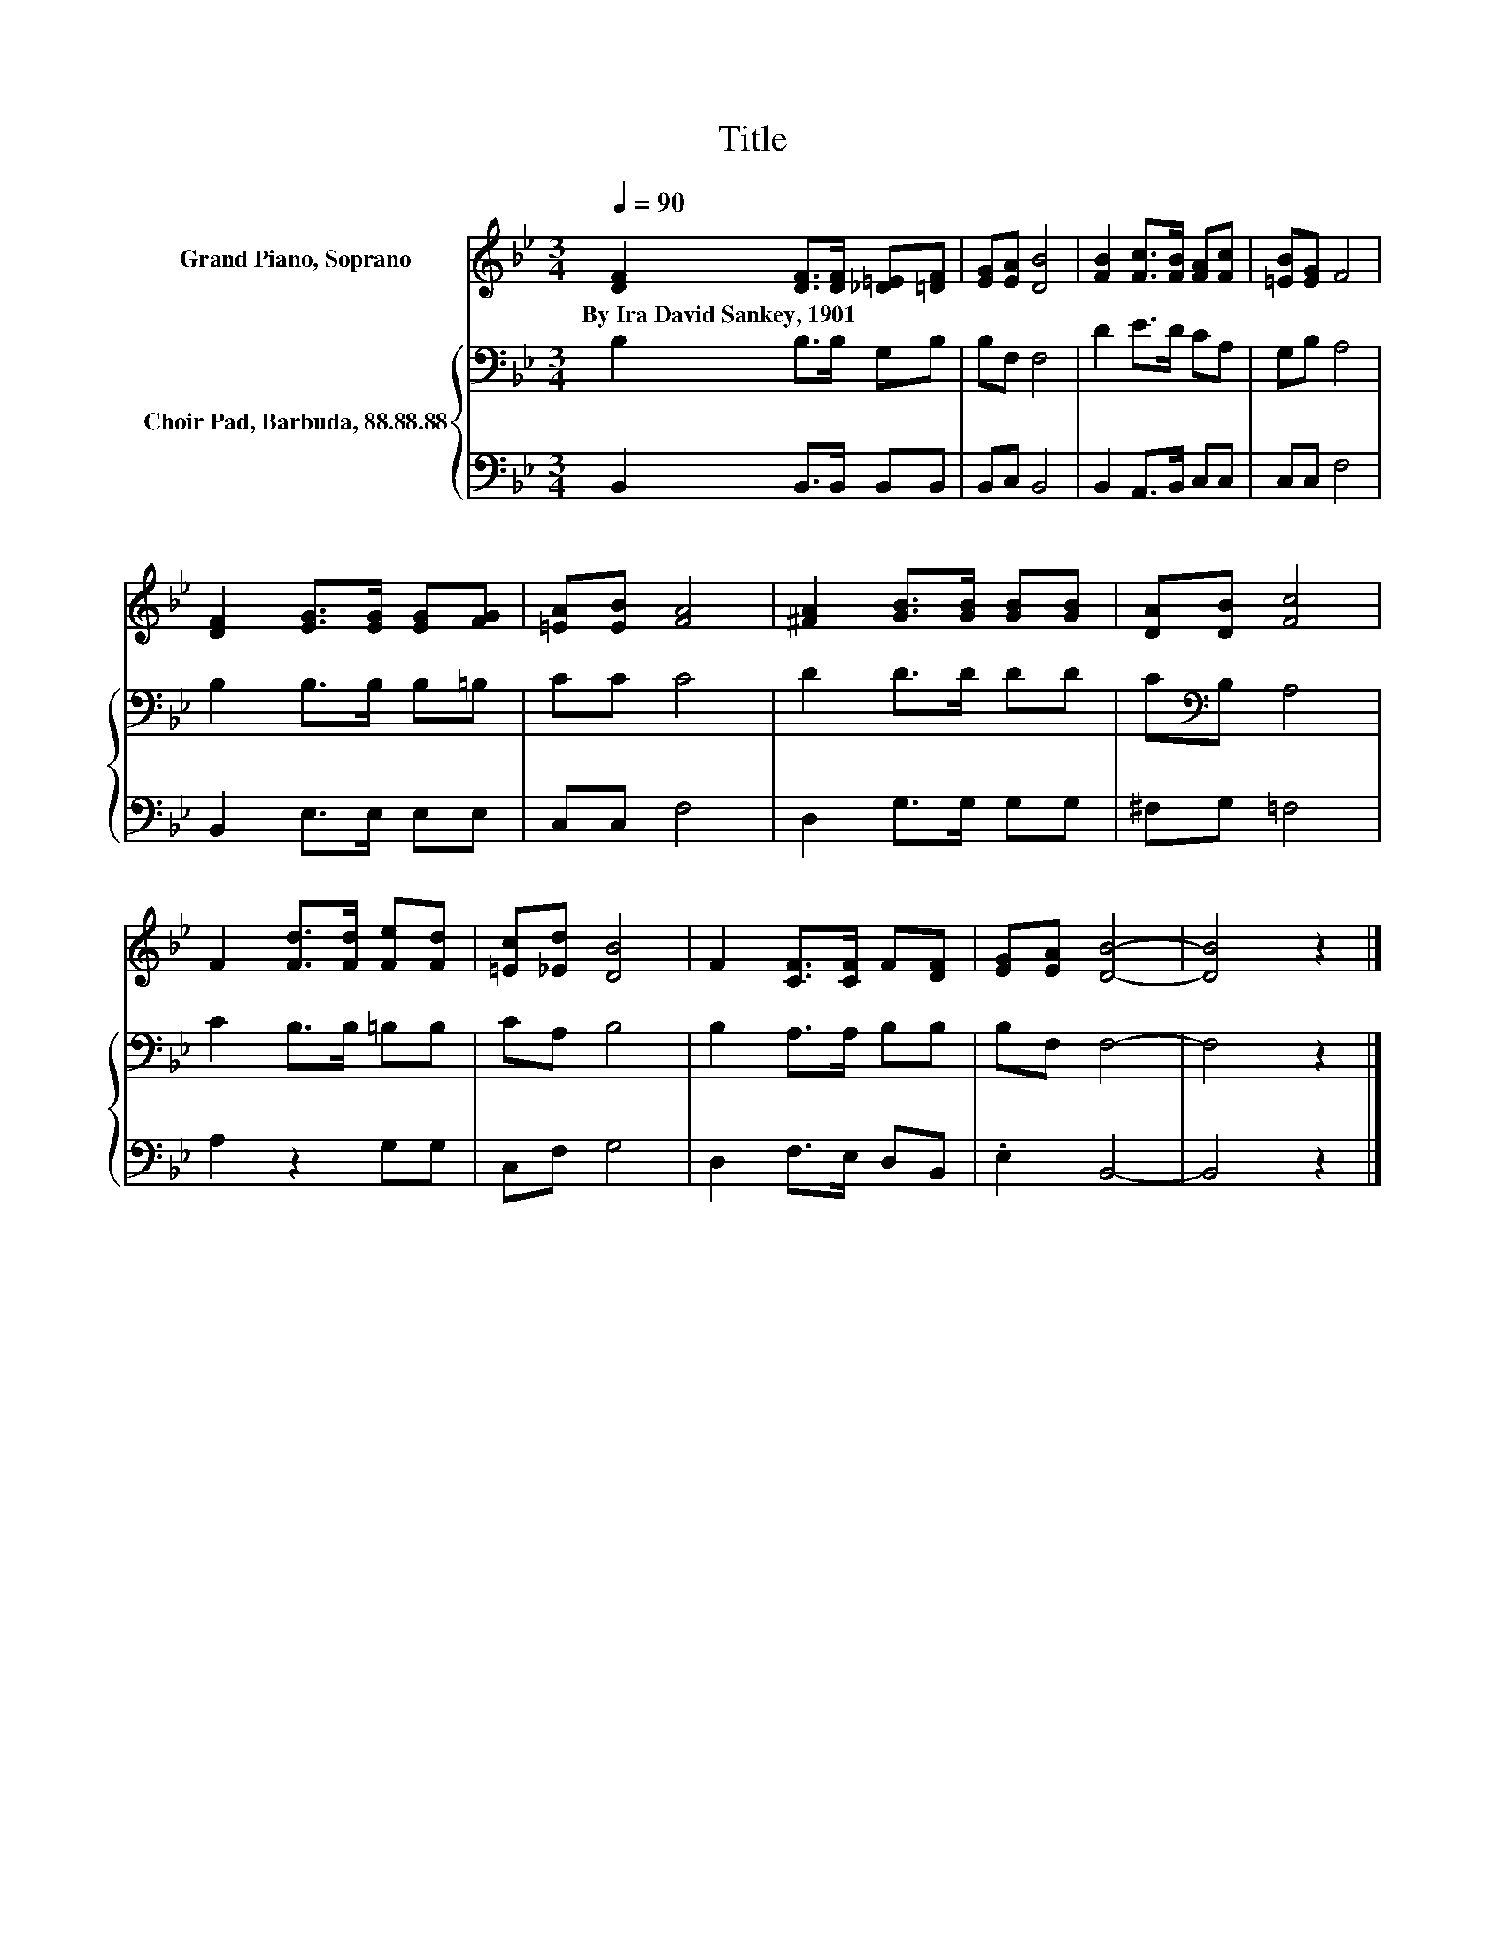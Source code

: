 X:1
T:Title
%%score 1 { 2 | 3 }
L:1/8
Q:1/4=90
M:3/4
K:Bb
V:1 treble nm="Grand Piano, Soprano"
V:2 bass nm="Choir Pad, Barbuda, 88.88.88"
V:3 bass 
V:1
 [DF]2 [DF]>[DF] [_D=E][=DF] | [EG][EA] [DB]4 | [FB]2 [Fc]>[FB] [FA][Fc] | [=EB][EG] F4 | %4
w: By~Ira~David~Sankey,~1901 * * * *||||
 [DF]2 [EG]>[EG] [EG][FG] | [=EA][EB] [FA]4 | [^FA]2 [GB]>[GB] [GB][GB] | [DA][DB] [Fc]4 | %8
w: ||||
 F2 [Fd]>[Fd] [Fe][Fd] | [=Ec][_Ed] [DB]4 | F2 [CF]>[CF] F[DF] | [EG][EA] [DB]4- | [DB]4 z2 |] %13
w: |||||
V:2
 B,2 B,>B, G,B, | B,F, F,4 | D2 E>D CA, | G,B, A,4 | B,2 B,>B, B,=B, | CC C4 | D2 D>D DD | %7
 C[K:bass]B, A,4 | C2 B,>B, =B,B, | CA, B,4 | B,2 A,>A, B,B, | B,F, F,4- | F,4 z2 |] %13
V:3
 B,,2 B,,>B,, B,,B,, | B,,C, B,,4 | B,,2 A,,>B,, C,C, | C,C, F,4 | B,,2 E,>E, E,E, | C,C, F,4 | %6
 D,2 G,>G, G,G, | ^F,G, =F,4 | A,2 z2 G,G, | C,F, G,4 | D,2 F,>E, D,B,, | .E,2 B,,4- | B,,4 z2 |] %13

